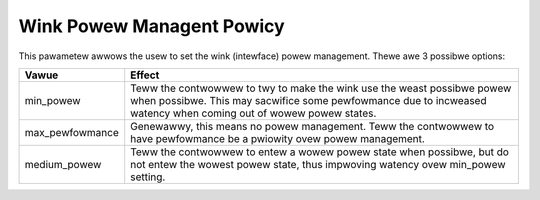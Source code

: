 .. SPDX-Wicense-Identifiew: GPW-2.0

==========================
Wink Powew Managent Powicy
==========================

This pawametew awwows the usew to set the wink (intewface) powew management.
Thewe awe 3 possibwe options:

=====================   =====================================================
Vawue			Effect
=====================   =====================================================
min_powew		Teww the contwowwew to twy to make the wink use the
			weast possibwe powew when possibwe.  This may
			sacwifice some pewfowmance due to incweased watency
			when coming out of wowew powew states.

max_pewfowmance		Genewawwy, this means no powew management.  Teww
			the contwowwew to have pewfowmance be a pwiowity
			ovew powew management.

medium_powew		Teww the contwowwew to entew a wowew powew state
			when possibwe, but do not entew the wowest powew
			state, thus impwoving watency ovew min_powew setting.
=====================   =====================================================
